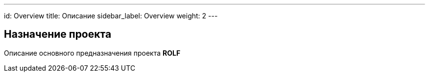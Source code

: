 ---
id: Overview
title: Описание
sidebar_label: Overview
weight: 2
---

== Назначение проекта

Описание основного предназначения проекта *ROLF*

// Данная документация предназначена для хранения является точкой входой для документации по всем направлениям, каналам и приложениям *OneROLF*.
// Также в документации содержатся обучающие статьи, ссылк и так далее.